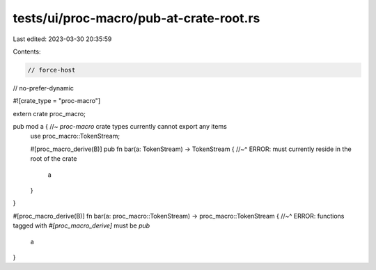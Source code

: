 tests/ui/proc-macro/pub-at-crate-root.rs
========================================

Last edited: 2023-03-30 20:35:59

Contents:

.. code-block:: rs

    // force-host
// no-prefer-dynamic

#![crate_type = "proc-macro"]

extern crate proc_macro;

pub mod a { //~ `proc-macro` crate types currently cannot export any items
    use proc_macro::TokenStream;

    #[proc_macro_derive(B)]
    pub fn bar(a: TokenStream) -> TokenStream {
    //~^ ERROR: must currently reside in the root of the crate
        a
    }
}

#[proc_macro_derive(B)]
fn bar(a: proc_macro::TokenStream) -> proc_macro::TokenStream {
//~^ ERROR: functions tagged with `#[proc_macro_derive]` must be `pub`
    a
}


